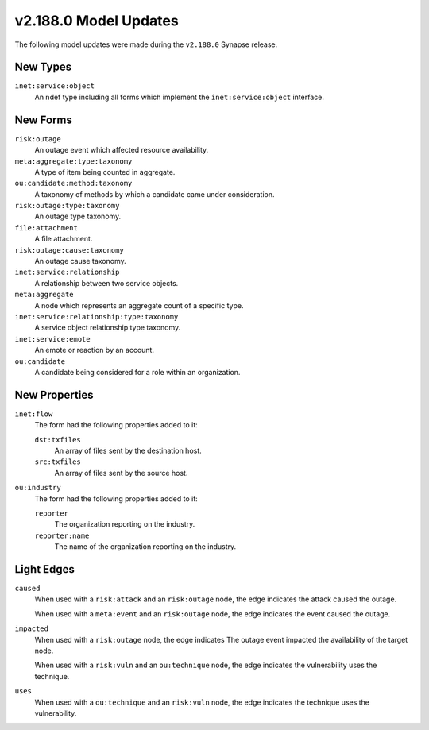 

.. _userguide_model_v2_188_0:

######################
v2.188.0 Model Updates
######################

The following model updates were made during the ``v2.188.0`` Synapse release.

*********
New Types
*********

``inet:service:object``
  An ndef type including all forms which implement the ``inet:service:object``
  interface.



*********
New Forms
*********

``risk:outage``
  An outage event which affected resource availability.


``meta:aggregate:type:taxonomy``
  A type of item being counted in aggregate.


``ou:candidate:method:taxonomy``
  A taxonomy of methods by which a candidate came under consideration.


``risk:outage:type:taxonomy``
  An outage type taxonomy.


``file:attachment``
  A file attachment.


``risk:outage:cause:taxonomy``
  An outage cause taxonomy.


``inet:service:relationship``
  A relationship between two service objects.


``meta:aggregate``
  A node which represents an aggregate count of a specific type.


``inet:service:relationship:type:taxonomy``
  A service object relationship type taxonomy.


``inet:service:emote``
  An emote or reaction by an account.


``ou:candidate``
  A candidate being considered for a role within an organization.



**************
New Properties
**************

``inet:flow``
  The form had the following properties added to it:


  ``dst:txfiles``
    An array of files sent by the destination host.


  ``src:txfiles``
    An array of files sent by the source host.


``ou:industry``
  The form had the following properties added to it:


  ``reporter``
    The organization reporting on the industry.


  ``reporter:name``
    The name of the organization reporting on the industry.



***********
Light Edges
***********

``caused``
    When used with a ``risk:attack`` and an ``risk:outage`` node, the edge
    indicates the attack caused the outage.

    When used with a ``meta:event`` and an ``risk:outage`` node, the edge
    indicates the event caused the outage.


``impacted``
    When used with a ``risk:outage`` node, the edge indicates The outage event
    impacted the availability of the target node.

    When used with a ``risk:vuln`` and an ``ou:technique`` node, the edge
    indicates the vulnerability uses the technique.


``uses``
    When used with a ``ou:technique`` and an ``risk:vuln`` node, the edge
    indicates the technique uses the vulnerability.

